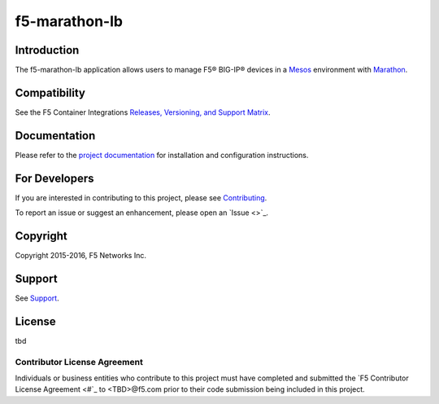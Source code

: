 f5-marathon-lb
==============

Introduction
------------

The f5-marathon-lb application allows users to manage F5® BIG-IP® devices in a `Mesos <https://mesos.apache.org/>`_ environment with `Marathon <https://github.com/mesosphere/marathon>`_.

Compatibility
-------------

See the F5 Container Integrations `Releases, Versioning, and Support Matrix <#>`_.

Documentation
-------------

Please refer to the `project documentation <docs/README.rst>`_ for installation and configuration instructions.

For Developers
--------------

If you are interested in contributing to this project, please see `Contributing <CONTRIBUTING.rst>`_.

To report an issue or suggest an enhancement, please open an `Issue <>`_.


Copyright
---------

Copyright 2015-2016, F5 Networks Inc.

Support
-------

See `Support <SUPPORT.rst>`_.


License
-------
tbd

Contributor License Agreement
`````````````````````````````

Individuals or business entities who contribute to this project must have completed and submitted the `F5 Contributor License Agreement <#`_ to <TBD>@f5.com prior to their code submission being included in this project.
